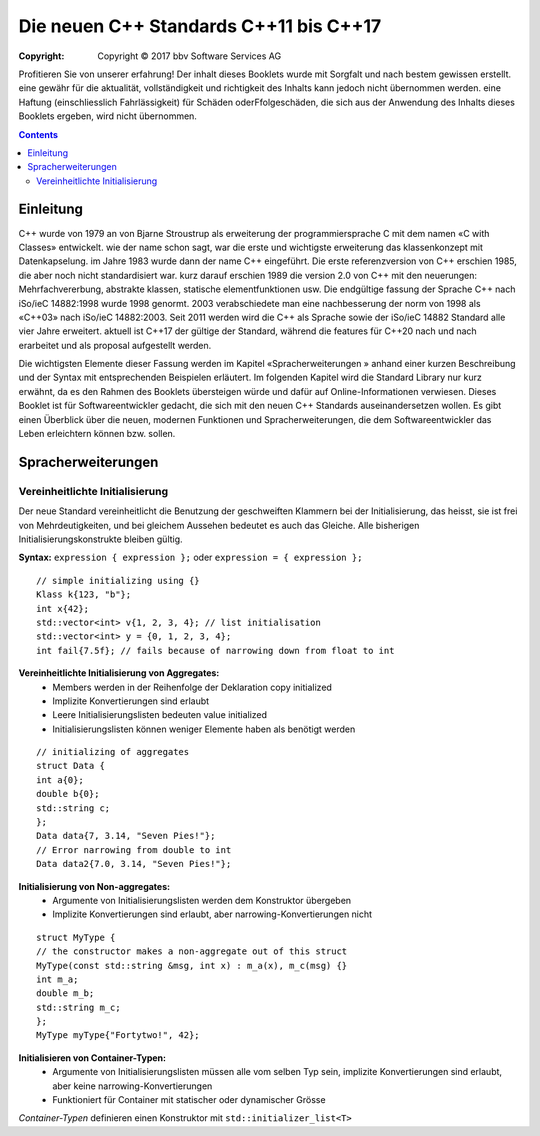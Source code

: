 Die neuen C++ Standards C++11 bis C++17
========================================

:Copyright: Copyright © 2017 bbv Software Services AG

Profitieren Sie von unserer erfahrung!
Der inhalt dieses Booklets wurde mit Sorgfalt und nach bestem gewissen erstellt. eine gewähr für die aktualität, vollständigkeit und richtigkeit des Inhalts kann jedoch nicht übernommen werden. eine Haftung (einschliesslich Fahrlässigkeit) für Schäden oderFfolgeschäden, die sich aus der Anwendung des Inhalts dieses Booklets ergeben, wird nicht übernommen.


.. contents::

Einleitung
----------

C++ wurde von 1979 an von Bjarne Stroustrup als erweiterung der programmiersprache C mit dem namen «C with Classes» entwickelt. wie der name schon sagt, war die erste und wichtigste erweiterung das klassenkonzept mit Datenkapselung. im Jahre 1983 wurde dann der name C++ eingeführt. Die erste referenzversion von C++ erschien 1985, die aber noch nicht standardisiert war. kurz darauf erschien 1989 die version 2.0 von C++ mit den neuerungen: Mehrfachvererbung, abstrakte klassen, statische elementfunktionen usw. Die endgültige fassung der Sprache C++ nach iSo/ieC 14882:1998 wurde 1998 genormt. 2003 verabschiedete man eine nachbesserung der norm von 1998 als «C++03» nach iSo/ieC 14882:2003. Seit 2011 werden wird die C++ als Sprache sowie der iSo/ieC 14882 Standard alle vier Jahre erweitert. aktuell ist C++17 der gültige der Standard, während die features für C++20 nach und nach erarbeitet und als proposal aufgestellt werden.

.. image:: images/bbv_Booklet_CPP_Timeline_1200px.jpg

Die wichtigsten Elemente dieser Fassung werden im Kapitel «Spracherweiterungen
» anhand einer kurzen Beschreibung und der Syntax
mit entsprechenden Beispielen erläutert. Im folgenden Kapitel wird
die Standard Library nur kurz erwähnt, da es den Rahmen des Booklets
übersteigen würde und dafür auf Online-Informationen verwiesen.
Dieses Booklet ist für Softwareentwickler gedacht, die sich mit
den neuen C++ Standards auseinandersetzen wollen. Es gibt einen
Überblick über die neuen, modernen Funktionen und Spracherweiterungen,
die dem Softwareentwickler das Leben erleichtern können
bzw. sollen.

Spracherweiterungen
-------------------

Vereinheitlichte Initialisierung
~~~~~~~~~~~~~~~~~~~~~~~~~~~~~~~~

Der neue Standard vereinheitlicht die Benutzung der geschweiften
Klammern bei der Initialisierung, das heisst, sie ist frei von
Mehrdeutigkeiten, und bei gleichem Aussehen bedeutet es auch
das Gleiche. Alle bisherigen Initialisierungskonstrukte bleiben
gültig.

**Syntax:** ``expression { expression };`` oder ``expression = { expression };``

:: 

	// simple initializing using {}
	Klass k{123, "b"};
	int x{42};
	std::vector<int> v{1, 2, 3, 4}; // list initialisation
	std::vector<int> y = {0, 1, 2, 3, 4};
	int fail{7.5f}; // fails because of narrowing down from float to int

**Vereinheitlichte Initialisierung von Aggregates:**
 - Members werden in der Reihenfolge der Deklaration copy initialized
 - Implizite Konvertierungen sind erlaubt
 - Leere Initialisierungslisten bedeuten value initialized
 - Initialisierungslisten können weniger Elemente haben als benötigt werden

::

	// initializing of aggregates
	struct Data {
	int a{0};
	double b{0};
	std::string c;
	};
	Data data{7, 3.14, "Seven Pies!"};
	// Error narrowing from double to int
	Data data2{7.0, 3.14, "Seven Pies!"};

**Initialisierung von Non-aggregates:**
 * Argumente von Initialisierungslisten werden dem Konstruktor übergeben
 * Implizite Konvertierungen sind erlaubt, aber narrowing-Konvertierungen nicht

::

	struct MyType {
	// the constructor makes a non-aggregate out of this struct
	MyType(const std::string &msg, int x) : m_a(x), m_c(msg) {}
	int m_a;
	double m_b;
	std::string m_c;
	};
	MyType myType{"Fortytwo!", 42};

**Initialisieren von Container-Typen:**
 - Argumente von Initialisierungslisten müssen alle vom selben Typ sein, implizite Konvertierungen sind erlaubt, aber keine narrowing-Konvertierungen
 - Funktioniert für Container mit statischer oder dynamischer Grösse

*Container-Typen* definieren einen Konstruktor mit ``std::initializer_list<T>``